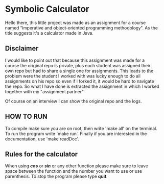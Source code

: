 * Symbolic Calculator
  Hello there, this little project was made as an assignment for a 
  course named "Imperative and object-oriented programming methodology".
  As the title suggests it's a calculator made in Java.

** Disclaimer
   I would like to point out that because this assignment was made for
   a course the original repo is private, plus each student was assigned
   their own repo but had to share a single one for assignments. This 
   leads to the problem were the student I worked with was lucky enough 
   to do all assignments on his repo so even if I forked it, it would be 
   hard to navigate the repo.
   So what I have done is extracted the assignment in which I worked 
   together with my "assignment partner".  

   Of course on an interview I can show the original repo and the logs.

** HOW TO RUN
   To compile make sure you are on root, then write 'make all' on the
   terminal. 
   To run the program write 'make run'. 
   Finally if you are interested in the documentation, use 'make readDoc'.

** Rules for the calculator
   When using */cos/* or */sin/* or any other function please make sure to leave 
   space between the function and the number you want to use or use parenthesis. 
   To stop the program please type *quit*.
